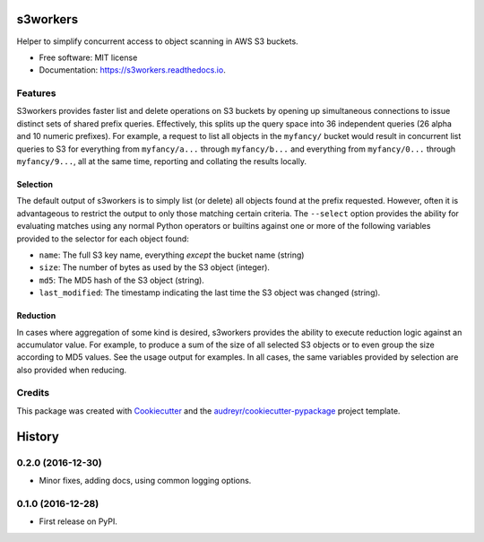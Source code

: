 ===============================
s3workers
===============================


.. image:: https://img.shields.io/pypi/v/s3workers.svg
        :target: https://pypi.python.org/pypi/s3workers

.. image:: https://img.shields.io/travis/bradrf/s3workers.svg
        :target: https://travis-ci.org/bradrf/s3workers

.. image:: https://readthedocs.org/projects/s3workers/badge/?version=latest
        :target: https://s3workers.readthedocs.io/en/latest/?badge=latest
        :alt: Documentation Status

.. image:: https://pyup.io/repos/github/bradrf/s3workers/shield.svg
     :target: https://pyup.io/repos/github/bradrf/s3workers/
     :alt: Updates


Helper to simplify concurrent access to object scanning in AWS S3 buckets.


* Free software: MIT license
* Documentation: https://s3workers.readthedocs.io.


Features
--------

S3workers provides faster list and delete operations on S3 buckets by opening up simultaneous
connections to issue distinct sets of shared prefix queries. Effectively, this splits up the query
space into 36 independent queries (26 alpha and 10 numeric prefixes). For example, a request to list
all objects in the ``myfancy/`` bucket would result in concurrent list queries to S3 for everything
from ``myfancy/a...`` through ``myfancy/b...`` and everything from ``myfancy/0...`` through
``myfancy/9...``, all at the same time, reporting and collating the results locally.

Selection
~~~~~~~~~

The default output of s3workers is to simply list (or delete) all objects found at the prefix
requested. However, often it is advantageous to restrict the output to only those matching certain
criteria. The ``--select`` option provides the ability for evaluating matches using any normal
Python operators or builtins against one or more of the following variables provided to the selector
for each object found:

* ``name``: The full S3 key name, everything *except* the bucket name (string)
* ``size``: The number of bytes as used by the S3 object (integer).
* ``md5``: The MD5 hash of the S3 object (string).
* ``last_modified``: The timestamp indicating the last time the S3 object was changed (string).

Reduction
~~~~~~~~~

In cases where aggregation of some kind is desired, s3workers provides the ability to execute
reduction logic against an accumulator value. For example, to produce a sum of the size of all
selected S3 objects or to even group the size according to MD5 values. See the usage output for
examples. In all cases, the same variables provided by selection are also provided when reducing.


Credits
---------

This package was created with Cookiecutter_ and the `audreyr/cookiecutter-pypackage`_ project
template.

.. _Cookiecutter: https://github.com/audreyr/cookiecutter
.. _`audreyr/cookiecutter-pypackage`: https://github.com/audreyr/cookiecutter-pypackage


=======
History
=======

0.2.0 (2016-12-30)
------------------

* Minor fixes, adding docs, using common logging options.

0.1.0 (2016-12-28)
------------------

* First release on PyPI.


